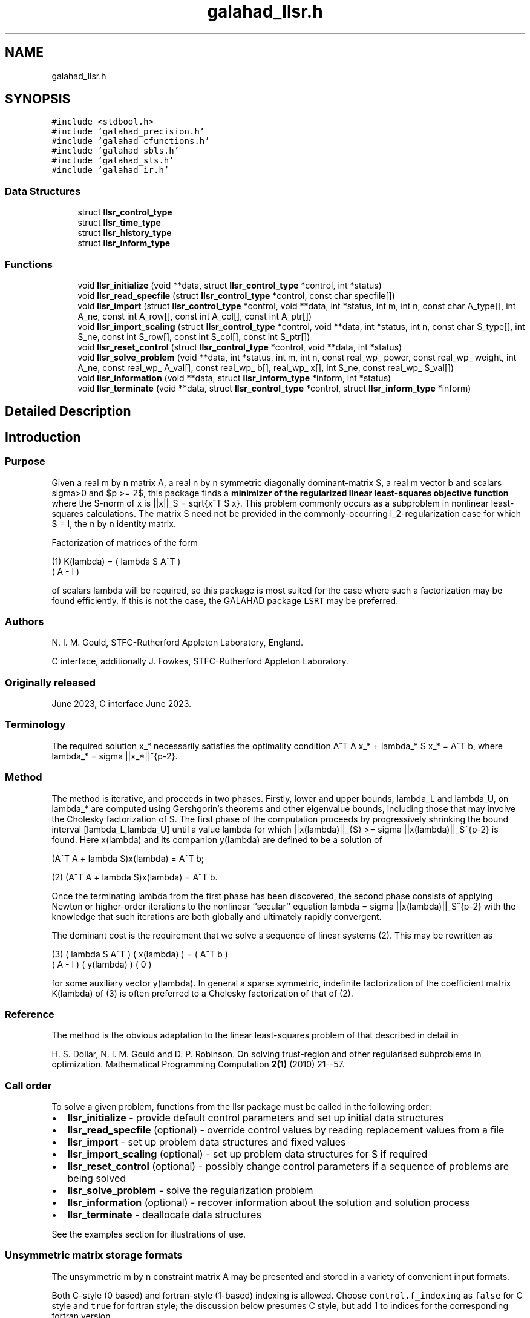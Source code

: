.TH "galahad_llsr.h" 3 "Thu Jun 22 2023" "C interfaces to GALAHAD LLSR" \" -*- nroff -*-
.ad l
.nh
.SH NAME
galahad_llsr.h
.SH SYNOPSIS
.br
.PP
\fC#include <stdbool\&.h>\fP
.br
\fC#include 'galahad_precision\&.h'\fP
.br
\fC#include 'galahad_cfunctions\&.h'\fP
.br
\fC#include 'galahad_sbls\&.h'\fP
.br
\fC#include 'galahad_sls\&.h'\fP
.br
\fC#include 'galahad_ir\&.h'\fP
.br

.SS "Data Structures"

.in +1c
.ti -1c
.RI "struct \fBllsr_control_type\fP"
.br
.ti -1c
.RI "struct \fBllsr_time_type\fP"
.br
.ti -1c
.RI "struct \fBllsr_history_type\fP"
.br
.ti -1c
.RI "struct \fBllsr_inform_type\fP"
.br
.in -1c
.SS "Functions"

.in +1c
.ti -1c
.RI "void \fBllsr_initialize\fP (void **data, struct \fBllsr_control_type\fP *control, int *status)"
.br
.ti -1c
.RI "void \fBllsr_read_specfile\fP (struct \fBllsr_control_type\fP *control, const char specfile[])"
.br
.ti -1c
.RI "void \fBllsr_import\fP (struct \fBllsr_control_type\fP *control, void **data, int *status, int m, int n, const char A_type[], int A_ne, const int A_row[], const int A_col[], const int A_ptr[])"
.br
.ti -1c
.RI "void \fBllsr_import_scaling\fP (struct \fBllsr_control_type\fP *control, void **data, int *status, int n, const char S_type[], int S_ne, const int S_row[], const int S_col[], const int S_ptr[])"
.br
.ti -1c
.RI "void \fBllsr_reset_control\fP (struct \fBllsr_control_type\fP *control, void **data, int *status)"
.br
.ti -1c
.RI "void \fBllsr_solve_problem\fP (void **data, int *status, int m, int n, const real_wp_ power, const real_wp_ weight, int A_ne, const real_wp_ A_val[], const real_wp_ b[], real_wp_ x[], int S_ne, const real_wp_ S_val[])"
.br
.ti -1c
.RI "void \fBllsr_information\fP (void **data, struct \fBllsr_inform_type\fP *inform, int *status)"
.br
.ti -1c
.RI "void \fBllsr_terminate\fP (void **data, struct \fBllsr_control_type\fP *control, struct \fBllsr_inform_type\fP *inform)"
.br
.in -1c
.SH "Detailed Description"
.PP 

.SH "Introduction"
.PP
.SS "Purpose"
Given a real m by n matrix A, a real n by n symmetric diagonally dominant-matrix S, a real m vector b and scalars sigma>0 and $p >= 2$, this package finds a \fB minimizer of the regularized linear least-squares objective function \fP \[1/2 || A x - b ||_2^w + sigma/p ||x||_S^p,\] where the S-norm of x is ||x||_S = sqrt{x^T S x}\&. This problem commonly occurs as a subproblem in nonlinear least-squares calculations\&. The matrix S need not be provided in the commonly-occurring l_2-regularization case for which S = I, the n by n identity matrix\&.
.PP
Factorization of matrices of the form \[\mbox{(1)}\;\;\; K(lambda) = \mat{cc}{ lambda S & A^T \\ A & - I}\]  
\n
    (1)     K(lambda) = ( lambda S   A^T )
                        (      A     - I )
\n
 of scalars lambda will be required, so this package is most suited for the case where such a factorization may be found efficiently\&. If this is not the case, the GALAHAD package \fCLSRT\fP may be preferred\&.
.SS "Authors"
N\&. I\&. M\&. Gould, STFC-Rutherford Appleton Laboratory, England\&.
.PP
C interface, additionally J\&. Fowkes, STFC-Rutherford Appleton Laboratory\&.
.SS "Originally released"
June 2023, C interface June 2023\&.
.SS "Terminology"
The required solution x_* necessarily satisfies the optimality condition A^T A x_* + lambda_* S x_* = A^T b, where lambda_* = sigma ||x_*||^{p-2}\&.
.SS "Method"
The method is iterative, and proceeds in two phases\&. Firstly, lower and upper bounds, lambda_L and lambda_U, on lambda_* are computed using Gershgorin's theorems and other eigenvalue bounds, including those that may involve the Cholesky factorization of S\&. The first phase of the computation proceeds by progressively shrinking the bound interval [lambda_L,lambda_U] until a value lambda for which ||x(lambda)||_{S} >= sigma ||x(lambda)||_S^{p-2} is found\&. Here x(lambda) and its companion y(lambda) are defined to be a solution of  
  \f[\mbox{(2)}\;\;\; 
  (A^T A  + lambda S)x(lambda) = A^T b;\f]
\n
   (2)    (A^T A  + lambda S)x(lambda) = A^T b.
\n
 Once the terminating lambda from the first phase has been discovered, the second phase consists of applying Newton or higher-order iterations to the nonlinear ``secular'' equation lambda = sigma ||x(lambda)||_S^{p-2} with the knowledge that such iterations are both globally and ultimately rapidly convergent\&.
.PP
The dominant cost is the requirement that we solve a sequence of linear systems (2)\&. This may be rewritten as \[\mbox{(3)}\;\;\; \mat{cc}{ lambda S & A^T \\ A & - I} \vect{x(lambda) \\ y(lambda)} = \vect{ A^T b \\ 0}\]  
\n
    (3)     ( lambda S   A^T ) ( x(lambda) ) = ( A^T b )
            (      A     - I ) ( y(lambda) )   (   0   )
\n
 for some auxiliary vector y(lambda)\&. In general a sparse symmetric, indefinite factorization of the coefficient matrix K(lambda) of (3) is often preferred to a Cholesky factorization of that of (2)\&.
.SS "Reference"
The method is the obvious adaptation to the linear least-squares problem of that described in detail in
.PP
H\&. S\&. Dollar, N\&. I\&. M\&. Gould and D\&. P\&. Robinson\&. On solving trust-region and other regularised subproblems in optimization\&. Mathematical Programming Computation \fB2(1)\fP (2010) 21--57\&.
.SS "Call order"
To solve a given problem, functions from the llsr package must be called in the following order:
.PP
.IP "\(bu" 2
\fBllsr_initialize\fP - provide default control parameters and set up initial data structures
.IP "\(bu" 2
\fBllsr_read_specfile\fP (optional) - override control values by reading replacement values from a file
.IP "\(bu" 2
\fBllsr_import\fP - set up problem data structures and fixed values
.IP "\(bu" 2
\fBllsr_import_scaling\fP (optional) - set up problem data structures for S if required
.IP "\(bu" 2
\fBllsr_reset_control\fP (optional) - possibly change control parameters if a sequence of problems are being solved
.IP "\(bu" 2
\fBllsr_solve_problem\fP - solve the regularization problem
.IP "\(bu" 2
\fBllsr_information\fP (optional) - recover information about the solution and solution process
.IP "\(bu" 2
\fBllsr_terminate\fP - deallocate data structures
.PP
.PP
   
  See the examples section for illustrations of use.
  
.SS "Unsymmetric matrix storage formats"
The unsymmetric m by n constraint matrix A may be presented and stored in a variety of convenient input formats\&.
.PP
Both C-style (0 based) and fortran-style (1-based) indexing is allowed\&. Choose \fCcontrol\&.f_indexing\fP as \fCfalse\fP for C style and \fCtrue\fP for fortran style; the discussion below presumes C style, but add 1 to indices for the corresponding fortran version\&.
.PP
Wrappers will automatically convert between 0-based (C) and 1-based (fortran) array indexing, so may be used transparently from C\&. This conversion involves both time and memory overheads that may be avoided by supplying data that is already stored using 1-based indexing\&.
.SS "Dense storage format"
The matrix A is stored as a compact dense matrix by rows, that is, the values of the entries of each row in turn are stored in order within an appropriate real one-dimensional array\&. In this case, component n * i + j of the storage array A_val will hold the value A_{ij} for 0 <= i <= m-1, 0 <= j <= n-1\&.
.SS "Sparse co-ordinate storage format"
Only the nonzero entries of the matrices are stored\&. For the l-th entry, 0 <= l <= ne-1, of A, its row index i, column index j and value A_{ij}, 0 <= i <= m-1, 0 <= j <= n-1, are stored as the l-th components of the integer arrays A_row and A_col and real array A_val, respectively, while the number of nonzeros is recorded as A_ne = ne\&.
.SS "Sparse row-wise storage format"
Again only the nonzero entries are stored, but this time they are ordered so that those in row i appear directly before those in row i+1\&. For the i-th row of A the i-th component of the integer array A_ptr holds the position of the first entry in this row, while A_ptr(m) holds the total number of entries\&. The column indices j, 0 <= j <= n-1, and values A_{ij} of the nonzero entries in the i-th row are stored in components l = A_ptr(i), \&.\&.\&., A_ptr(i+1)-1, 0 <= i <= m-1, of the integer array A_col, and real array A_val, respectively\&. For sparse matrices, this scheme almost always requires less storage than its predecessor\&.
.SS "Symmetric matrix storage formats"
Likewise, the non-trivial symmetric n by n scaling matrix S may be presented and stored in a variety of formats\&. But crucially symmetry is exploited by only storing values from the lower triangular part (i\&.e, those entries that lie on or below the leading diagonal)\&.
.SS "Dense storage format"
The matrix S is stored as a compact dense matrix by rows, that is, the values of the entries of each row in turn are stored in order within an appropriate real one-dimensional array\&. Since S is symmetric, only the lower triangular part (that is the part s_{ij} for 0 <= j <= i <= n-1) need be held\&. In this case the lower triangle should be stored by rows, that is component i * i / 2 + j of the storage array S_val will hold the value s_{ij} (and, by symmetry, s_{ji}) for 0 <= j <= i <= n-1\&.
.SS "Sparse co-ordinate storage format"
Only the nonzero entries of the matrices are stored\&. For the l-th entry, 0 <= l <= ne-1, of S, its row index i, column index j and value s_{ij}, 0 <= j <= i <= n-1, are stored as the l-th components of the integer arrays S_row and S_col and real array S_val, respectively, while the number of nonzeros is recorded as S_ne = ne\&. Note that only the entries in the lower triangle should be stored\&.
.SS "Sparse row-wise storage format"
Again only the nonzero entries are stored, but this time they are ordered so that those in row i appear directly before those in row i+1\&. For the i-th row of S the i-th component of the integer array S_ptr holds the position of the first entry in this row, while S_ptr(n) holds the total number of entries\&. The column indices j, 0 <= j <= i, and values s_{ij} of the entries in the i-th row are stored in components l = S_ptr(i), \&.\&.\&., S_ptr(i+1)-1 of the integer array S_col, and real array S_val, respectively\&. Note that as before only the entries in the lower triangle should be stored\&. For sparse matrices, this scheme almost always requires less storage than its predecessor\&.
.SS "Diagonal storage format"
If S is diagonal (i\&.e\&., s_{ij} = 0 for all 0 <= i /= j <= n-1) only the diagonals entries s_{ii}, 0 <= i <= n-1 need be stored, and the first n components of the array S_val may be used for the purpose\&. 
.SH "Data Structure Documentation"
.PP 
.SH "struct llsr_control_type"
.PP 
control derived type as a C struct 
.PP
\fBData Fields:\fP
.RS 4
bool \fIf_indexing\fP use C or Fortran sparse matrix indexing 
.br
.PP
int \fIerror\fP unit for error messages 
.br
.PP
int \fIout\fP unit for monitor output 
.br
.PP
int \fIprint_level\fP controls level of diagnostic output 
.br
.PP
int \fInew_a\fP how much of A has changed since the previous call\&. Possible values are 
.PD 0

.IP "\(bu" 2
0 unchanged 
.IP "\(bu" 2
1 values but not indices have changed 
.IP "\(bu" 2
2 values and indices have changed 
.PP

.br
.PP
int \fInew_s\fP how much of S has changed since the previous call\&. Possible values are 
.PD 0

.IP "\(bu" 2
0 unchanged 
.IP "\(bu" 2
1 values but not indices have changed 
.IP "\(bu" 2
2 values and indices have changed 
.PP

.br
.PP
int \fImax_factorizations\fP the maximum number of factorizations (=iterations) allowed\&. -ve implies no limit 
.br
.PP
int \fItaylor_max_degree\fP maximum degree of Taylor approximant allowed (<= 3) 
.br
.PP
real_wp_ \fIinitial_multiplier\fP initial estimate of the Lagrange multipler 
.br
.PP
real_wp_ \fIlower\fP lower and upper bounds on the multiplier, if known 
.br
.PP
real_wp_ \fIupper\fP see lower 
.br
.PP
real_wp_ \fIstop_normal\fP stop when | ||x|| - (lambda/sigma)^{1/(p-2)}| <= stop_normal * max( 1, ||x|| ) 
.br
.PP
bool \fIuse_initial_multiplier\fP ignore initial_multiplier? 
.br
.PP
bool \fIspace_critical\fP if space is critical, ensure allocated arrays are no bigger than needed 
.br
.PP
bool \fIdeallocate_error_fatal\fP exit if any deallocation fails 
.br
.PP
char \fIdefinite_linear_solver[31]\fP definite linear equation solver 
.br
.PP
char \fIprefix[31]\fP all output lines will be prefixed by prefix(2:LEN(TRIM(\&.prefix))-1) where prefix contains the required string enclosed in quotes, e\&.g\&. 'string' or 'string' 
.br
.PP
struct sbls_control_type \fIsbls_control\fP control parameters for the symmetric factorization and related linear solves (see sbls_c documentation) 
.br
.PP
struct sls_control_type \fIsls_control\fP control parameters for the factorization of S and related linear solves (see sls_c documentation) 
.br
.PP
struct ir_control_type \fIir_control\fP control parameters for iterative refinement for definite system solves (see ir_c documentation) 
.br
.PP
.RE
.PP
.SH "struct llsr_time_type"
.PP 
time derived type as a C struct 
.PP
\fBData Fields:\fP
.RS 4
real_wp_ \fItotal\fP total CPU time spent in the package 
.br
.PP
real_wp_ \fIassemble\fP CPU time assembling K(lambda) in (1) 
.br
.PP
real_wp_ \fIanalyse\fP CPU time spent analysing K(lambda) 
.br
.PP
real_wp_ \fIfactorize\fP CPU time spent factorizing K(lambda) 
.br
.PP
real_wp_ \fIsolve\fP CPU time spent solving linear systems inolving K(lambda) 
.br
.PP
real_wp_ \fIclock_total\fP total clock time spent in the package 
.br
.PP
real_wp_ \fIclock_assemble\fP clock time assembling K(lambda) 
.br
.PP
real_wp_ \fIclock_analyse\fP clock time spent analysing K(lambda) 
.br
.PP
real_wp_ \fIclock_factorize\fP clock time spent factorizing K(lambda) 
.br
.PP
real_wp_ \fIclock_solve\fP clock time spent solving linear systems inolving K(lambda) 
.br
.PP
.RE
.PP
.SH "struct llsr_history_type"
.PP 
history derived type as a C struct 
.PP
\fBData Fields:\fP
.RS 4
real_wp_ \fIlambda\fP the value of lambda 
.br
.PP
real_wp_ \fIx_norm\fP the corresponding value of ||x(lambda)||_M 
.br
.PP
real_wp_ \fIr_norm\fP the corresponding value of ||A x(lambda) - b||_2 
.br
.PP
.RE
.PP
.SH "struct llsr_inform_type"
.PP 
inform derived type as a C struct 
.PP
\fBData Fields:\fP
.RS 4
int \fIstatus\fP reported return status: 
.PD 0

.IP "\(bu" 2
0 the solution has been found 
.IP "\(bu" 2
-1 an array allocation has failed 
.IP "\(bu" 2
-2 an array deallocation has failed 
.IP "\(bu" 2
-3 n and/or Delta is not positive 
.IP "\(bu" 2
-10 the factorization of K(lambda) failed 
.IP "\(bu" 2
-15 S does not appear to be strictly diagonally dominant 
.IP "\(bu" 2
-16 ill-conditioning has prevented furthr progress 
.PP

.br
.PP
int \fIalloc_status\fP STAT value after allocate failure\&. 
.br
.PP
int \fIfactorizations\fP the number of factorizations performed 
.br
.PP
int \fIlen_history\fP the number of (||x||_S,lambda) pairs in the history 
.br
.PP
real_wp_ \fIr_norm\fP corresponding value of the two-norm of the residual, ||A x(lambda) - b|| 
.br
.PP
real_wp_ \fIx_norm\fP the S-norm of x, ||x||_S 
.br
.PP
real_wp_ \fImultiplier\fP the multiplier corresponding to the regularization term 
.br
.PP
char \fIbad_alloc[81]\fP name of array which provoked an allocate failure 
.br
.PP
struct \fBllsr_time_type\fP \fItime\fP time information 
.br
.PP
struct \fBllsr_history_type\fP \fIhistory[100]\fP history information 
.br
.PP
struct sbls_inform_type \fIsbls_inform\fP information from the symmetric factorization and related linear solves (see sbls_c documentation) 
.br
.PP
struct sls_inform_type \fIsls_inform\fP information from the factorization of S and related linear solves (see sls_c documentation) 
.br
.PP
struct ir_inform_type \fIir_inform\fP information from the iterative refinement for definite system solves (see ir_c documentation) 
.br
.PP
.RE
.PP
.SH "Function Documentation"
.PP 
.SS "void llsr_initialize (void ** data, struct \fBllsr_control_type\fP * control, int * status)"
Set default control values and initialize private data
.PP
\fBParameters\fP
.RS 4
\fIdata\fP holds private internal data
.br
\fIcontrol\fP is a struct containing control information (see \fBllsr_control_type\fP)
.br
\fIstatus\fP is a scalar variable of type int, that gives the exit status from the package\&. Possible values are (currently): 
.PD 0

.IP "\(bu" 2
0\&. The import was succesful\&. 
.PP
.RE
.PP

.SS "void llsr_read_specfile (struct \fBllsr_control_type\fP * control, const char specfile[])"
Read the content of a specification file, and assign values associated with given keywords to the corresponding control parameters
.PP
\fBParameters\fP
.RS 4
\fIcontrol\fP is a struct containing control information (see \fBllsr_control_type\fP) 
.br
\fIspecfile\fP is a character string containing the name of the specification file 
.RE
.PP

.SS "void llsr_import (struct \fBllsr_control_type\fP * control, void ** data, int * status, int m, int n, const char A_type[], int A_ne, const int A_row[], const int A_col[], const int A_ptr[])"
Import problem data into internal storage prior to solution\&.
.PP
\fBParameters\fP
.RS 4
\fIcontrol\fP is a struct whose members provide control paramters for the remaining prcedures (see \fBllsr_control_type\fP)
.br
\fIdata\fP holds private internal data
.br
\fIstatus\fP is a scalar variable of type int, that gives the exit status from the package\&. Possible values are: 
.PD 0

.IP "\(bu" 2
1\&. The import was succesful, and the package is ready for the solve phase 
.IP "\(bu" 2
-1\&. An allocation error occurred\&. A message indicating the offending array is written on unit control\&.error, and the returned allocation status and a string containing the name of the offending array are held in inform\&.alloc_status and inform\&.bad_alloc respectively\&. 
.IP "\(bu" 2
-2\&. A deallocation error occurred\&. A message indicating the offending array is written on unit control\&.error and the returned allocation status and a string containing the name of the offending array are held in inform\&.alloc_status and inform\&.bad_alloc respectively\&. 
.IP "\(bu" 2
-3\&. The restriction n > 0 or requirement that type contains its relevant string 'dense', 'coordinate', 'sparse_by_rows', 'diagonal' or 'absent' has been violated\&.
.PP
.br
\fIm\fP is a scalar variable of type int, that holds the number of residuals, i\&.e\&., the number of rows of A\&. m must be positive\&.
.br
\fIn\fP is a scalar variable of type int, that holds the number of variables, i\&.e\&., the number of columns of A\&. n must be positive\&.
.br
\fIA_type\fP is a one-dimensional array of type char that specifies the \fBunsymmetric storage scheme \fP used for the constraint Jacobian, A if any\&. It should be one of 'coordinate', 'sparse_by_rows' or 'dense'; lower or upper case variants are allowed\&.
.br
\fIA_ne\fP is a scalar variable of type int, that holds the number of entries in A, if used, in the sparse co-ordinate storage scheme\&. It need not be set for any of the other schemes\&.
.br
\fIA_row\fP is a one-dimensional array of size A_ne and type int, that holds the row indices of A in the sparse co-ordinate storage scheme\&. It need not be set for any of the other schemes, and in this case can be NULL\&.
.br
\fIA_col\fP is a one-dimensional array of size A_ne and type int, that holds the column indices of A in either the sparse co-ordinate, or the sparse row-wise storage scheme\&. It need not be set when the dense or diagonal storage schemes are used, and in this case can be NULL\&.
.br
\fIA_ptr\fP is a one-dimensional array of size n+1 and type int, that holds the starting position of each row of A, as well as the total number of entries, in the sparse row-wise storage scheme\&. It need not be set when the other schemes are used, and in this case can be NULL\&. 
.RE
.PP

.SS "void llsr_import_scaling (struct \fBllsr_control_type\fP * control, void ** data, int * status, int n, const char S_type[], int S_ne, const int S_row[], const int S_col[], const int S_ptr[])"
Import the scaling matrix S into internal storage prior to solution\&. Thus must have been preceeded by a call to llsr_import\&.
.PP
\fBParameters\fP
.RS 4
\fIcontrol\fP is a struct whose members provide control paramters for the remaining prcedures (see \fBllsr_control_type\fP)
.br
\fIdata\fP holds private internal data
.br
\fIstatus\fP is a scalar variable of type int, that gives the exit status from the package\&. Possible values are: 
.PD 0

.IP "\(bu" 2
1\&. The import was succesful, and the package is ready for the solve phase 
.IP "\(bu" 2
-1\&. An allocation error occurred\&. A message indicating the offending array is written on unit control\&.error, and the returned allocation status and a string containing the name of the offending array are held in inform\&.alloc_status and inform\&.bad_alloc respectively\&. 
.IP "\(bu" 2
-2\&. A deallocation error occurred\&. A message indicating the offending array is written on unit control\&.error and the returned allocation status and a string containing the name of the offending array are held in inform\&.alloc_status and inform\&.bad_alloc respectively\&. 
.IP "\(bu" 2
-3\&. The restriction n > 0 or requirement that type contains its relevant string 'dense', 'coordinate', 'sparse_by_rows' or 'diagonal' has been violated\&.
.PP
.br
\fIn\fP is a scalar variable of type int, that holds the number of variables, i\&.e\&., the number of rows and columns of S\&. n must be positive\&.
.br
\fIS_type\fP is a one-dimensional array of type char that specifies the \fBsymmetric storage scheme \fP used for the matrix S\&. It should be one of 'coordinate', 'sparse_by_rows', 'dense' or 'diagonal'; lower or upper case variants are allowed\&.
.br
\fIS_ne\fP is a scalar variable of type int, that holds the number of entries in the lower triangular part of S in the sparse co-ordinate storage scheme\&. It need not be set for any of the other schemes\&.
.br
\fIS_row\fP is a one-dimensional array of size S_ne and type int, that holds the row indices of the lower triangular part of S in the sparse co-ordinate storage scheme\&. It need not be set for any of the other three schemes, and in this case can be NULL\&.
.br
\fIS_col\fP is a one-dimensional array of size S_ne and type int, that holds the column indices of the lower triangular part of S in either the sparse co-ordinate, or the sparse row-wise storage scheme\&. It need not be set when the dense, diagonal or (scaled) identity storage schemes are used, and in this case can be NULL\&.
.br
\fIS_ptr\fP is a one-dimensional array of size n+1 and type int, that holds the starting position of each row of the lower triangular part of S, as well as the total number of entries, in the sparse row-wise storage scheme\&. It need not be set when the other schemes are used, and in this case can be NULL\&. 
.RE
.PP

.SS "void llsr_reset_control (struct \fBllsr_control_type\fP * control, void ** data, int * status)"
Reset control parameters after import if required\&.
.PP
\fBParameters\fP
.RS 4
\fIcontrol\fP is a struct whose members provide control paramters for the remaining prcedures (see \fBllsr_control_type\fP)
.br
\fIdata\fP holds private internal data
.br
\fIstatus\fP is a scalar variable of type int, that gives the exit status from the package\&. Possible values are: 
.PD 0

.IP "\(bu" 2
1\&. The import was succesful, and the package is ready for the solve phase 
.PP
.RE
.PP

.SS "void llsr_solve_problem (void ** data, int * status, int m, int n, const real_wp_ power, const real_wp_ weight, int A_ne, const real_wp_ A_val[], const real_wp_ b[], real_wp_ x[], int S_ne, const real_wp_ S_val[])"
Solve the regularization-region problem\&.
.PP
\fBParameters\fP
.RS 4
\fIdata\fP holds private internal data
.br
\fIstatus\fP is a scalar variable of type int, that gives the entry and exit status from the package\&. 
.br
 Possible exit are: 
.PD 0

.IP "\(bu" 2
0\&. The run was succesful\&.
.PP
.PD 0
.IP "\(bu" 2
-1\&. An allocation error occurred\&. A message indicating the offending array is written on unit control\&.error, and the returned allocation status and a string containing the name of the offending array are held in inform\&.alloc_status and inform\&.bad_alloc respectively\&. 
.IP "\(bu" 2
-2\&. A deallocation error occurred\&. A message indicating the offending array is written on unit control\&.error and the returned allocation status and a string containing the name of the offending array are held in inform\&.alloc_status and inform\&.bad_alloc respectively\&. 
.IP "\(bu" 2
-3\&. The restrictions n > 0 and m > 0 or requirement that A_type or A_type contains its relevant string 'dense', 'coordinate', 'sparse_by_rows' or 'diagonal' has been violated\&. 
.IP "\(bu" 2
-9\&. The analysis phase of the factorization failed; the return status from the factorization package is given in the component inform\&.factor_status 
.IP "\(bu" 2
-10\&. The factorization failed; the return status from the factorization package is given in the component inform\&.factor_status\&. 
.IP "\(bu" 2
-11\&. The solution of a set of linear equations using factors from the factorization package failed; the return status from the factorization package is given in the component inform\&.factor_status\&. 
.IP "\(bu" 2
-15\&. The matrix S does not appear to be strictly diagonally dominant\&. 
.IP "\(bu" 2
-16\&. The problem is so ill-conditioned that further progress is impossible\&. 
.IP "\(bu" 2
-17\&. The step is too small to make further impact\&.
.PP
.br
\fIm\fP is a scalar variable of type int, that holds the number of residuals
.br
\fIn\fP is a scalar variable of type int, that holds the number of variables
.br
\fIpower\fP is a scalar of type double, that holds the regularization power, p, used\&. power must be greater than or equal to two\&.
.br
\fIweight\fP is a scalar of type double, that holds the regularization power, sigma, used\&. weight must be strictly positive
.br
\fIA_ne\fP is a scalar variable of type int, that holds the number of entries in the observation matrix A\&.
.br
\fIA_val\fP is a one-dimensional array of size A_ne and type double, that holds the values of the entries of the observation matrix A in any of the available storage schemes\&.
.br
\fIb\fP is a one-dimensional array of size m and type double, that holds the values b of observations\&. The i-th component of b, i = 0, \&.\&.\&. , m-1, contains b_i\&.
.br
\fIx\fP is a one-dimensional array of size n and type double, that holds the values x of the optimization variables\&. The j-th component of x, j = 0, \&.\&.\&. , n-1, contains x_j\&.
.br
\fIS_ne\fP is a scalar variable of type int, that holds the number of entries in the scaling matrix S if it not the identity matrix\&.
.br
\fIS_val\fP is a one-dimensional array of size S_ne and type double, that holds the values of the entries of the scaling matrix S in any of the available storage schemes\&. If S_val is NULL, S will be taken to be the identity matrix\&. 
.RE
.PP

.SS "void llsr_information (void ** data, struct \fBllsr_inform_type\fP * inform, int * status)"
Provides output information
.PP
\fBParameters\fP
.RS 4
\fIdata\fP holds private internal data
.br
\fIinform\fP is a struct containing output information (see \fBllsr_inform_type\fP)
.br
\fIstatus\fP is a scalar variable of type int, that gives the exit status from the package\&. Possible values are (currently): 
.PD 0

.IP "\(bu" 2
0\&. The values were recorded succesfully 
.PP
.RE
.PP

.SS "void llsr_terminate (void ** data, struct \fBllsr_control_type\fP * control, struct \fBllsr_inform_type\fP * inform)"
Deallocate all internal private storage
.PP
\fBParameters\fP
.RS 4
\fIdata\fP holds private internal data
.br
\fIcontrol\fP is a struct containing control information (see \fBllsr_control_type\fP)
.br
\fIinform\fP is a struct containing output information (see \fBllsr_inform_type\fP) 
.RE
.PP

.SH "Author"
.PP 
Generated automatically by Doxygen for C interfaces to GALAHAD LLSR from the source code\&.
